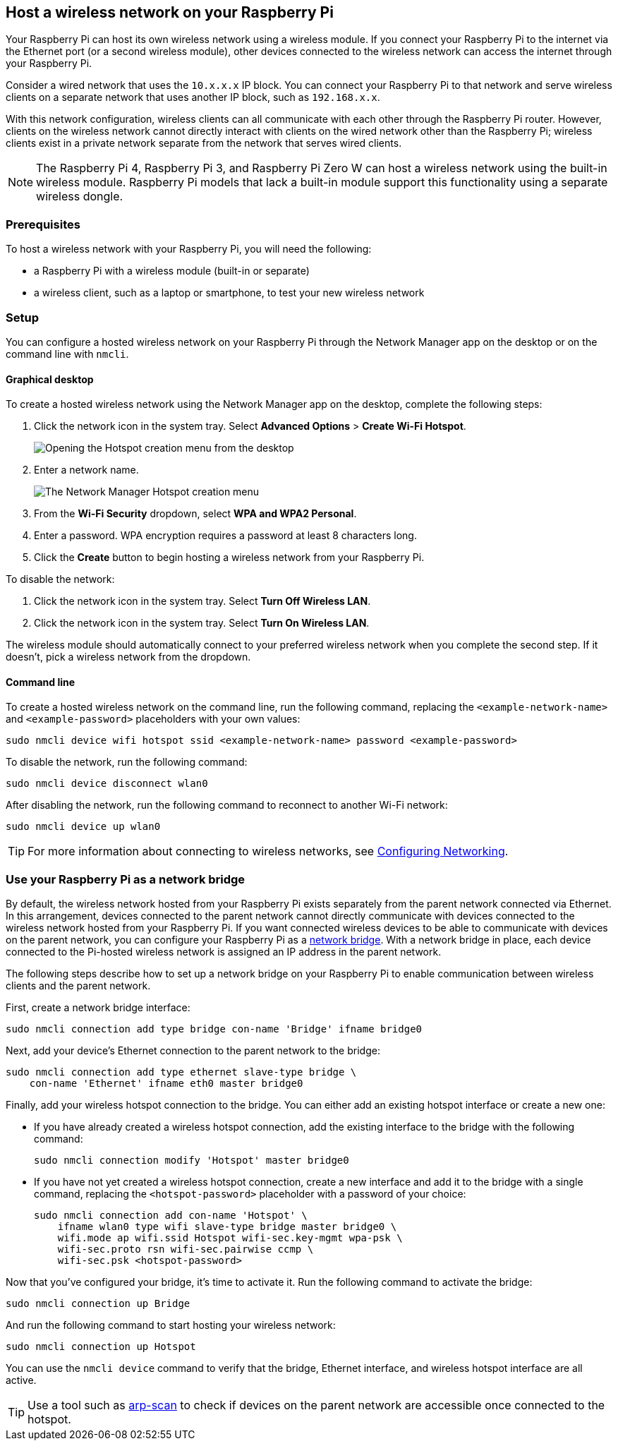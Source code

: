 == Host a wireless network on your Raspberry Pi

Your Raspberry Pi can host its own wireless network using a wireless module.
If you connect your Raspberry Pi to the internet via the Ethernet port (or a second wireless module), other devices connected to the wireless network can access the internet through your Raspberry Pi.

Consider a wired network that uses the `10.x.x.x` IP block. You can connect your Raspberry Pi to that network and serve wireless clients on a separate network that uses another IP block, such as `192.168.x.x`.

////
In the diagram below, note that the laptop exists in an IP block separate from the router and wired clients:

----
                                         +- RPi -------+
                                     +---+ 10.10.0.2   |          +- Laptop ----+
                                     |   |     WLAN AP +-)))  (((-+ WLAN Client |
                                     |   | 192.168.1.1 |          | 192.168.1.2 |
                                     |   +-------------+          +-------------+
                 +- Router ----+     |
                 | Firewall    |     |   +- PC#2 ------+
(Internet)---WAN-+ DHCP server +-LAN-+---+ 10.10.0.3   |
                 |   10.10.0.1 |     |   +-------------+
                 +-------------+     |
                                     |   +- PC#1 ------+
                                     +---+ 10.10.0.4   |
                                         +-------------+
----
TODO: Switch to an image version of this ascii art!
////

With this network configuration, wireless clients can all communicate with each other through the Raspberry Pi router. However, clients on the wireless network cannot directly interact with clients on the wired network other than the Raspberry Pi; wireless clients exist in a private network separate from the network that serves wired clients.

NOTE: The Raspberry Pi 4, Raspberry Pi 3, and Raspberry Pi Zero W can host a wireless network using the built-in wireless module. Raspberry Pi models that lack a built-in module support this functionality using a separate wireless dongle.

=== Prerequisites

To host a wireless network with your Raspberry Pi, you will need the following:

* a Raspberry Pi with a wireless module (built-in or separate)
* a wireless client, such as a laptop or smartphone, to test your new wireless network

=== Setup

You can configure a hosted wireless network on your Raspberry Pi through the Network Manager app on the desktop or on the command line with `nmcli`.

==== Graphical desktop

To create a hosted wireless network using the Network Manager app on the desktop, complete the following steps:

1. Click the network icon in the system tray. Select *Advanced Options* > *Create Wi-Fi Hotspot*.
+
--
image::images/create-hotspot-network-menu.png[Opening the Hotspot creation menu from the desktop]
--
2. Enter a network name.
+
--
image::images/create-hotspot-dialog.png[The Network Manager Hotspot creation menu]
--
3. From the *Wi-Fi Security* dropdown, select *WPA and WPA2 Personal*.
4. Enter a password. WPA encryption requires a password at least 8 characters long.
5. Click the *Create* button to begin hosting a wireless network from your Raspberry Pi.

To disable the network:

1. Click the network icon in the system tray. Select *Turn Off Wireless LAN*.
2. Click the network icon in the system tray. Select *Turn On Wireless LAN*.

The wireless module should automatically connect to your preferred wireless network when you complete the second step. If it doesn't, pick a wireless network from the dropdown.

==== Command line

To create a hosted wireless network on the command line, run the following command, replacing the `<example-network-name>` and `<example-password>` placeholders with your own values:

----
sudo nmcli device wifi hotspot ssid <example-network-name> password <example-password>
----

To disable the network, run the following command:

----
sudo nmcli device disconnect wlan0
----

After disabling the network, run the following command to reconnect to another Wi-Fi network:

----
sudo nmcli device up wlan0
----

TIP: For more information about connecting to wireless networks, see xref:configuration.adoc#configuring-networking[Configuring Networking].

=== Use your Raspberry Pi as a network bridge

By default, the wireless network hosted from your Raspberry Pi exists separately from the parent network connected via Ethernet. In this arrangement, devices connected to the parent network cannot directly communicate with devices connected to the wireless network hosted from your Raspberry Pi. If you want connected wireless devices to be able to communicate with devices on the parent network, you can configure your Raspberry Pi as a https://en.wikipedia.org/wiki/Network_bridge[network bridge]. With a network bridge in place, each device connected to the Pi-hosted wireless network is assigned an IP address in the parent network.

////
In the diagram below, note that the laptop exists in the same IP block as the router and wired clients:

----
                                         +- RPi -------+
                                     +---+ 10.10.0.2   |          +- Laptop ----+
                                     |   |     WLAN AP +-)))  (((-+ WLAN Client |
                                     |   |  Bridge     |          | 10.10.0.5   |
                                     |   +-------------+          +-------------+
                 +- Router ----+     |
                 | Firewall    |     |   +- PC#2 ------+
(Internet)---WAN-+ DHCP server +-LAN-+---+ 10.10.0.3   |
                 |   10.10.0.1 |     |   +-------------+
                 +-------------+     |
                                     |   +- PC#1 ------+
                                     +---+ 10.10.0.4   |
                                         +-------------+
----
TODO: Switch to an image version of this ascii art!
////

The following steps describe how to set up a network bridge on your Raspberry Pi to enable communication between wireless clients and the parent network.

First, create a network bridge interface:

----
sudo nmcli connection add type bridge con-name 'Bridge' ifname bridge0
----

Next, add your device's Ethernet connection to the parent network to the bridge:

----
sudo nmcli connection add type ethernet slave-type bridge \
    con-name 'Ethernet' ifname eth0 master bridge0
----

Finally, add your wireless hotspot connection to the bridge. You can either add an existing hotspot interface or create a new one:

* If you have already created a wireless hotspot connection, add the existing interface to the bridge with the following command:
+
----
sudo nmcli connection modify 'Hotspot' master bridge0
----

* If you have not yet created a wireless hotspot connection, create a new interface and add it to the bridge with a single command, replacing the `<hotspot-password>` placeholder with a password of your choice:
+
----
sudo nmcli connection add con-name 'Hotspot' \
    ifname wlan0 type wifi slave-type bridge master bridge0 \
    wifi.mode ap wifi.ssid Hotspot wifi-sec.key-mgmt wpa-psk \
    wifi-sec.proto rsn wifi-sec.pairwise ccmp \
    wifi-sec.psk <hotspot-password>
----


Now that you've configured your bridge, it's time to activate it. Run the following command to activate the bridge:

----
sudo nmcli connection up Bridge
----

And run the following command to start hosting your wireless network:

----
sudo nmcli connection up Hotspot
----

You can use the `nmcli device` command to verify that the bridge, Ethernet interface, and wireless hotspot interface are all active.

TIP: Use a tool such as https://github.com/royhills/arp-scan[arp-scan] to check if devices on the parent network are accessible once connected to the hotspot.
